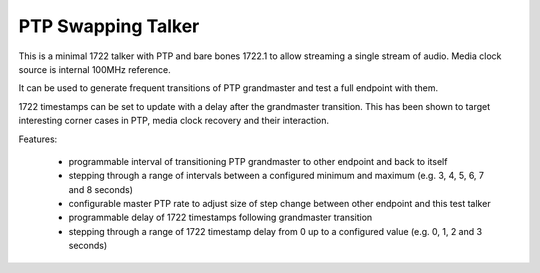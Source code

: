 PTP Swapping Talker
=====================

This is a minimal 1722 talker with PTP and bare bones 1722.1 to allow streaming a single stream of audio. Media clock source is internal 100MHz reference.

It can be used to generate frequent transitions of PTP grandmaster and test a full endpoint with them.

1722 timestamps can be set to update with a delay after the grandmaster transition. This has been shown to target interesting corner cases in PTP, media clock recovery and their interaction.

Features:

   * programmable interval of transitioning PTP grandmaster to other endpoint and back to itself
   * stepping through a range of intervals between a configured minimum and maximum (e.g. 3, 4, 5, 6, 7 and 8 seconds)
   * configurable master PTP rate to adjust size of step change between other endpoint and this test talker
   * programmable delay of 1722 timestamps following grandmaster transition
   * stepping through a range of 1722 timestamp delay from 0 up to a configured value (e.g. 0, 1, 2 and 3 seconds)
